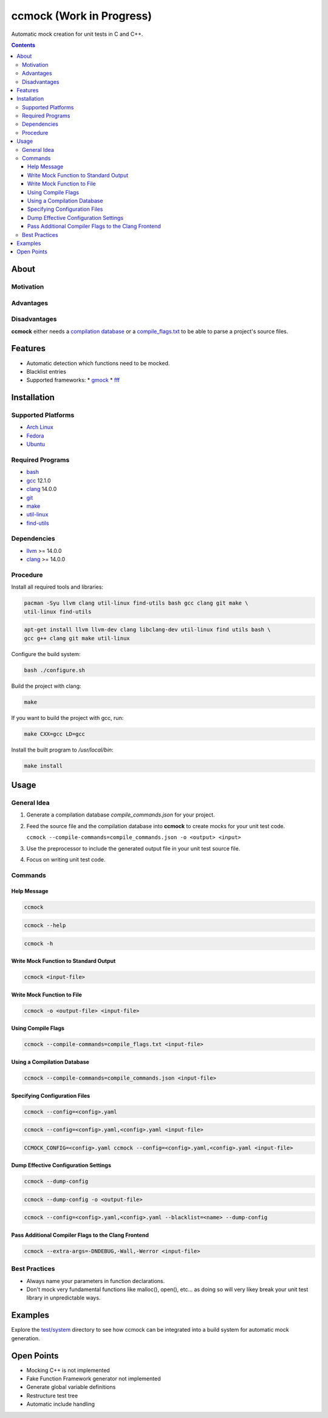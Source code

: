 =========================
ccmock (Work in Progress)
=========================

.. image:: https://github.com/stnuessl/ccmock/actions/workflows/main.yaml/badge.svg
   :alt: CI
   :target: https://github.com/stnuessl/ccmock/actions

Automatic mock creation for unit tests in C and C++.

.. contents::

About
=====

Motivation
----------

Advantages
----------

Disadvantages
-------------

**ccmock** either needs a 
`compilation database 
<https://clang.llvm.org/docs/JSONCompilationDatabase.html>`_ 
or a `compile_flags.txt
<https://clang.llvm.org/docs/JSONCompilationDatabase.html#alternatives>`_
to be able to parse a project's source files.

Features
========

* Automatic detection which functions need to be mocked.
* Blacklist entries
* Supported frameworks:
  * `gmock <https://google.github.io/googletest/>`_
  * `fff <https://github.com/meekrosoft/fff#fake-function-framework--fff>`_

Installation
============

Supported Platforms
-------------------

* `Arch Linux <https://archlinux.org/>`_
* `Fedora <https://getfedora.org/>`_
* `Ubuntu <https://ubuntu.com/>`_

Required Programs
-----------------

* `bash <https://www.gnu.org/software/bash/bash.html>`_
* `gcc <https://gcc.gnu.org/>`_ 12.1.0
* `clang <https://clang.llvm.org/>`_ 14.0.0
* `git <https://git-scm.com/>`_
* `make <https://www.gnu.org/software/make/>`_
* `util-linux <https://github.com/util-linux/util-linux>`_
* `find-utils <https://www.gnu.org/software/findutils/>`_

Dependencies
------------

* `llvm <https://llvm.org/>`_ >= 14.0.0
* `clang <https://clang.llvm.org/>`_ >= 14.0.0


Procedure
---------

Install all required tools and libraries:

.. code:: sh

   pacman -Syu llvm clang util-linux find-utils bash gcc clang git make \
   util-linux find-utils

.. code:: sh

   apt-get install llvm llvm-dev clang libclang-dev util-linux find utils bash \
   gcc g++ clang git make util-linux 


Configure the build system:

.. code:: sh

   bash ./configure.sh


Build the project with clang:

.. code:: sh

   make 

If you want to build the project with gcc, run:

.. code:: sh

   make CXX=gcc LD=gcc

Install the built program to */usr/local/bin*:

.. code:: sh

  make install


Usage
=====

General Idea
------------

#. Generate a compilation database *compile_commands.json* for your project.
#. Feed the source file and the compilation database into **ccmock** to create
   mocks for your unit test code.

   ``ccmock --compile-commands=compile_commands.json -o <output> <input>``

#. Use the preprocessor to include the generated output file in your unit test 
   source file.
#. Focus on writing unit test code.
   

Commands
--------

Help Message
^^^^^^^^^^^^

.. code:: sh

   ccmock

.. code:: sh

   ccmock --help

.. code:: sh

   ccmock -h


Write Mock Function to Standard Output
^^^^^^^^^^^^^^^^^^^^^^^^^^^^^^^^^^^^^^

.. code:: sh

   ccmock <input-file>


Write Mock Function to File
^^^^^^^^^^^^^^^^^^^^^^^^^^^

.. code:: sh

   ccmock -o <output-file> <input-file>


Using Compile Flags
^^^^^^^^^^^^^^^^^^^

.. code:: sh

   ccmock --compile-commands=compile_flags.txt <input-file>
 

Using a Compilation Database
^^^^^^^^^^^^^^^^^^^^^^^^^^^^

.. code:: sh

   ccmock --compile-commands=compile_commands.json <input-file>

Specifying Configuration Files
^^^^^^^^^^^^^^^^^^^^^^^^^^^^^^

.. code:: sh

   ccmock --config=<config>.yaml

.. code:: sh

   ccmock --config=<config>.yaml,<config>.yaml <input-file>

.. code:: sh

   CCMOCK_CONFIG=<config>.yaml ccmock --config=<config>.yaml,<config>.yaml <input-file>

Dump Effective Configuration Settings
^^^^^^^^^^^^^^^^^^^^^^^^^^^^^^^^^^^^^

.. code:: sh

   ccmock --dump-config

.. code:: sh

   ccmock --dump-config -o <output-file>

.. code:: sh

   ccmock --config=<config>.yaml,<config>.yaml --blacklist=<name> --dump-config

Pass Additional Compiler Flags to the Clang Frontend
^^^^^^^^^^^^^^^^^^^^^^^^^^^^^^^^^^^^^^^^^^^^^^^^^^^^

.. code:: sh

   ccmock --extra-args=-DNDEBUG,-Wall,-Werror <input-file>

Best Practices
--------------

* Always name your parameters in function declarations.
* Don't mock very fundamental functions like malloc(), open(), etc...
  as doing so will very likey break your unit test library in unpredictable
  ways.

Examples
========

Explore the `test/system <test/system>`_ directory to see how ccmock can be
integrated into a build system for automatic mock generation.

Open Points
===========

* Mocking C++ is not implemented
* Fake Function Framework generator not implemented
* Generate global variable definitions
* Restructure test tree
* Automatic include handling

